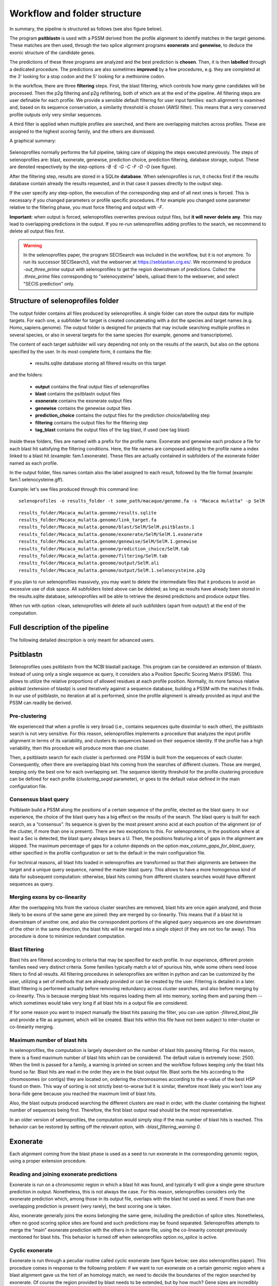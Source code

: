Workflow and folder structure
=============================

In summary, the pipeline is structured as follows (see also figure below).

The program **psitblastn** is used with a PSSM derived from the profile alignment to identify matches in the target genome.
These matches are then used, through the two splice alignment programs **exonerate** and **genewise**,
to deduce the exonic structure of the candidate genes.

The predictions of these three programs
are analyzed and the best prediction is **chosen**. Then, it is then **labelled** through a dedicated procedure.
The predictions are also sometimes **improved** by a few procedures, e.g. they are completed at the 3' looking for a stop codon
and the 5' looking for a methionine codon.

In the workflow, there are three **filtering** steps. First, the blast filtering, which controls how many gene candidates will be processed.
Then the p2g filtering and p2g refiltering, both of which are at the end of the pipeline.
All filtering steps are user definable for each profile.
We provide a sensible default filtering for user input families: each alignment is examined and, based on its sequence conservation,
a similarity threshold is chosen (AWSI filter). This means that a very conserved profile outputs only very similar sequences.

A third filter is applied when multiple profiles are searched, and there are overlapping matches across profiles.
These are assigned to the highest scoring family, and the others are dismissed.

A graphical summary:

.. figure:: images/workflow.png

Selenoprofiles normally performs the full pipeline, taking care of
skipping the steps executed previously. The steps of selenoprofiles are:
blast, exonerate, genewise, prediction choice, prediction filtering,
database storage, output. These are denoted respectively by the
step-options *-B -E -G -C -F -D -O* (see figure).

After the filtering step, results are stored in a SQLite **database**.
When selenoprofiles is run, it checks first if the results database contain already the 
results requested, and in that case it passes directly to the output step.

If the
user specify any step-option, the execution of the corresponding step
and of all next ones is forced. This is necessary if you changed
parameters or profile specific procedures. If for example you changed
some parameter relative to the filtering phase, you must force filtering
and output with *-F*.

**Important:** when output is forced,
selenoprofiles  overwrites previous output files, but **it will never delete any**.
This may lead to overlapping predictions in the output.
If you re-run selenoprofiles adding profiles to the search, we recommend to delete all output files first. 


.. warning::

   In the selenoprofiles paper, the program SECISearch was included in the workflow,
   but it is not anymore. To run its successor SECISearch3, visit the webserver at https://seblastian.crg.es/.
   We recommend to produce *-out_three_prime* output with selenoprofiles to get
   the region downstream of predictions. Collect the *.three_prime* files
   corresponding to "selenocysteine" labels, upload them to the webserver, and select
   "SECIS prediction" only. 
   

Structure of selenoprofiles folder
----------------------------------

The output folder contains all files produced by selenoprofiles. A single folder can store the output data for multiple targets.
For each one, a subfolder for target is created concatenating with a dot the species and target names (e.g. Homo_sapiens.genome).
The output folder is designed for projects that may include searching multiple profiles in several species, or also in several targets for the same species (for example, genome and transcriptome).

The content of each target subfolder will vary depending not only on the results of the search, but also on the options specified by the user. 
In its most complete form, it contains the file:

 * results.sqlite             database storing all filtered results on this target

and the folders:

 * **output**	      contains the final output files of selenoprofiles
 * **blast**	      contains the psitblastn output files
 * **exonerate** 	      contains the exonerate output files
 * **genewise** 	      contains the genewise output files 
 * **prediction_choice**  contains the output files for the prediction choice/labelling step
 * **filtering**	      contains the output files for the filtering step
 * **tag_blast**	      contains the output files of the tag blast, if used (see tag blast)

Inside these folders, files are named with a prefix for the profile name.
Exonerate and genewise each produce a file for each blast hit satisfying the filtering conditions.
Here, the file names are composed adding to the profile name a index linked to a blast hit (example: fam.1.exonerate).
These files are actually contained in subfolders of the exonerate folder named as each profile.

In the output folder, files names contain also the label assigned to each result, followed by the file format (example: fam.1.selenocysteine.gff).

Example:
let's see files produced through this command line::

  selenoprofiles -o results_folder -t some_path/macaque/genome.fa -s "Macaca mulatta" -p SelM

::
  
  results_folder/Macaca_mulatta.genome/results.sqlite
  results_folder/Macaca_mulatta.genome/link_target.fa
  results_folder/Macaca_mulatta.genome/blast/SelM/SelM.psitblastn.1
  results_folder/Macaca_mulatta.genome/exonerate/SelM/SelM.1.exonerate
  results_folder/Macaca_mulatta.genome/genewise/SelM/SelM.1.genewise
  results_folder/Macaca_mulatta.genome/prediction_choice/SelM.tab
  results_folder/Macaca_mulatta.genome/filtering/SelM.tab
  results_folder/Macaca_mulatta.genome/output/SelM.ali
  results_folder/Macaca_mulatta.genome/output/SelM.1.selenocysteine.p2g

If you plan to run selenoprofiles massively, you may want to delete the intermediate files that it produces to avoid an excessive use of disk space.
All subfolders listed above can be deleted; as long as results have already been stored in the results.sqlite database,
selenoprofiles will be able to retrieve the desired predictions and produce output files.

When run with option -clean, selenoprofiles will delete all such subfolders (apart from output/) at the end of the computation. 


Full description of the pipeline
--------------------------------

The following detailed description is only meant for advanced users.


Psitblastn
----------

Selenoprofiles uses psitblastn from the NCBI blastall package. This
program can be considered an extension of tblastn. Instead of using only
a single sequence as query, it considers also a Position Specific
Scoring Matrix (PSSM). This allows to utilize the relative proportions
of allowed residues at each profile position. Normally, its more famous
relative psiblast (extension of blastp) is used iteratively against a
sequence database, building a PSSM with the matches it finds. In our use
of psitblastn, no iteration at all is performed, since the profile
alignment is already provided as input and the PSSM can readily be
derived.

Pre-clustering
++++++++++++++

We experienced that when a profile is very broad (i.e., contains
sequences quite dissimilar to each other), the psitblastn search is not
very sensitive. For this reason, selenoprofiles implements a procedure
that analyzes the input profile alignment in terms of its variability,
and clusters its sequences based on their sequence identity. If the
profile has a high variability, then this procedure will produce more
than one cluster.

Then, a psitblastn search for each cluster is performed: one PSSM is
built from the sequences of each cluster. Consequently, often there are
overlapping blast hits coming from the searches of different clusters.
Those are merged, keeping only the best one for each overlapping set.
The sequence identity threshold for the profile clustering procedure can
be defined for each profile (*clustering_seqid* parameter), or goes to
the default value defined in the main configuration file.

Consensus blast query
+++++++++++++++++++++

Psitblastn build a PSSM along the positions of a certain sequence of the
profile, elected as the blast query. In our experience, the choice of
the blast query has a big effect on the results of the search. The blast
query is built for each search, as a “consensus”. Its sequence is given
by the most present amino acid at each position of the alignment (or of
the cluster, if more than one is present). There are two exceptions to
this. For selenoproteins, in the positions where at least a Sec is
detected, the blast query always bears a U. Then, the positions
featuring a lot of gaps in the alignment are skipped. The maximum
percentage of gaps for a column depends on the option
*max_column_gaps_for_blast_query*, either specified in the profile
configuration or set to the default in the main configuration file.

For technical reasons, all blast hits loaded in selenoprofiles are
transformed so that their alignments are between the target and a unique
query sequence, named the master blast query. This allows to have a more
homogenous kind of data for subsequent computation: otherwise, blast
hits coming from different clusters searches would have different
sequences as query.

Merging exons by co-linearity
+++++++++++++++++++++++++++++

After the overlapping hits from the various cluster searches are
removed, blast hits are once again analyzed, and those likely to be
exons of the same gene are joined: they are merged by co-linearity. This
means that if a blast hit is downstream of another one, and also the
correspondent portions of the aligned query sequences are one downstream
of the other in the same direction, the blast hits will be merged into a
single object (if they are not too far away). This procedure is done to
minimize redundant computation.

Blast filtering
+++++++++++++++

Blast hits are filtered according to criteria that may be specified for
each profile. In our experience, different protein families need very
distinct criteria. Some families typically match a lot of spurious hits,
while some others need loose filters to find all results. All filtering
procedures in selenoprofiles are written in python and can be customized
by the user, utilizing a set of methods that are already provided or can
be created by the user. Filtering is detailed in a later.
Blast filtering is performed actually before removing
redundancy across cluster searches, and also before merging by
co-linearity. This is because merging blast hits requires loading them
all into memory, sorting them and parsing them -- which sometimes would
take very long if all blast hits in a output file are considered.

If for some reason you want to inspect manually the blast hits passing
the filter, you can use option -*filtered_blast_file* and provide a file
as argument, which will be created. Blast hits within this file have not
been subject to inter-cluster or co-linearity merging.

Maximum number of blast hits
++++++++++++++++++++++++++++

In selenoprofiles, the computation is largely dependent on the number of
blast hits passing filtering. For this reason, there is a fixed maximum
number of blast hits which can be considered. The default value is
extremely loose: 2500. When the limit is passed for a family, a warning
is printed on screen and the workflow follows keeping only the blast
hits found so far. Blast hits are read in the order they are in the
blast output file. Blast sorts the hits according to the chromosomes (or
contigs) they are located on, ordering the chromosomes according to the
e-value of the best HSP found on them. This way of sorting is not
strictly best-to-worse but it is similar, therefore most likely you
won’t lose any bona-fide gene because you reached the maximum limit of
blast hits.

Also, the blast outputs produced searching the different clusters are
read in order, with the cluster containing the highest number of
sequences being first. Therefore, the first blast output read should be
the most representative.

In an older version of selenoprofiles, the computation would simply stop
if the max number of blast hits is reached. This behavior can be
restored by setting off the relevant option, with
*-blast_filtering_warning 0.*

Exonerate
---------

Each alignment coming from the blast phase is used as a seed to run
exonerate in the corresponding genomic region, using a proper extension
procedure.

Reading and joining exonerate predictions
+++++++++++++++++++++++++++++++++++++++++

Exonerate is run on a chromosomic region in which a blast hit was found,
and typically it will give a single gene structure prediction in output.
Nonetheless, this is not always the case. For this reason,
selenoprofiles considers only the exonerate prediction which, among
those in its output file, overlaps with the blast hit used as seed. If
more than one overlapping prediction is present (very rarely), the best
scoring one is taken.

Also, exonerate generally joins the exons belonging the same gene,
including the prediction of splice sites. Nonetheless, often no good
scoring splice sites are found and such predictions may be found
separated. Selenoprofiles attempts to merge the “main” exonerate
prediction with the others in the same file, using the co-linearity
concept previously mentioned for blast hits. This behavior is turned off
when selenoprofiles option *no_splice* is active.

Cyclic exonerate
++++++++++++++++

Exonerate is run through a peculiar routine called cyclic exonerate (see
figure below; see also selenoprofiles paper). This procedure comes in
response to the following problem: if we want to run exonerate on a
certain genomic region where a blast alignment gave us the hint of an
homology match, we need to decide the boundaries of the region searched
by exonerate. Of course the region provided by blast needs to be
extended, but by how much? Gene sizes are incredibly variable. Taking
the biggest size ever observed would result in a huge amount of useless
computation, while on the other side taking an average would obviously
be inappropriate for a fraction of cases.

This routine solves this problem by running exonerate more than once,
increasing progressively the genomic space searched on both sides by a
fixed parameter. The cycle stops when a run predicts the same coding
sequence of the previous one. If the extension parameter is chosen
greater than the largest expect intron, the procedure ensures that the
widest prediction possible is achieved.

The cyclic routine runs exonerate on average less than 3 times. Given
the high speed of exonerate, this is more than acceptable timewise, also
considering that this step is not the most computationally intensive in
selenoprofiles. Also, if the chromosome (contig) is comparable in size
to the extension parameter, the cyclic routine is not performed and the
whole chromosome is used as target. The default *exonerate_extension* is
200.000 bases.


.. figure:: images/cyclic_exonerate.png
*Schema of the cyclic exonerate routine, from the selenoprofiles 2010 paper.
A “superexon” represents either a
blast hit, or more than one merged by co-linearity.*



Choosing the best query from the profile
++++++++++++++++++++++++++++++++++++++++

Exonerate accepts a single sequence query, but in the pipeline the
information of a whole profile of sequences is available. Thus,
selenoprofiles chooses the best query sequence in the profile for each
candidate gene, by searching the query which is most similar to the
sequence predicted in the target. To do so, the current predicted
sequence is mapped to the profile alignment exploiting the query, which
is in common between the prediction alignment and the profile alignment.
This is done at every cycle, before running exonerate. At the first run,
the predicted sequence in the target is given by the blast prediction,
and for each subsequent run is given by the previous exonerate
prediction. Before closing the cyclic routine, it is checked that the
best query is still the one that was lastly chosen, otherwise one more
cycle is run.

Modifying exonerate behavior for selenocysteine sites
+++++++++++++++++++++++++++++++++++++++++++++++++++++

Selenoprofiles was created to predict genes belonging to selenoprotein
families. It is able to do so by using special scoring schemes with
exonerate and genewise (blast is used with a neutral score at these
sites).

When dealing with Sec families, a particular scoring matrix derived from
BLOSUM62 is used: the alignment of a “\*” character to a stop codon in
the target is scored positively. When the query is chosen from the
alignment, its sequence is modified before it is used by exonerate: all
the positions which contains at least one Sec in the profile are changed
to “\*”, favoring *de facto* the alignment of Sec positions to UGA
codons.

Removing redundant exonerate hits
+++++++++++++++++++++++++++++++++

Often, blast hits representing exons of the same genes pass through the
co-linearity merge procedure previously described, mainly because this
is kept with loose parameters to avoid joining accidentally similar,
close genes. When this happens, such blast hits are used to seed cyclic
exonerate runs which end up in identical gene structure predictions.

After all exonerate runs are computed, their predictions are analyzed
and the redundant ones are dropped, to save computational time in the
genewise phase.

Genewise
--------

Generally, genewise represents the most computationally expensive step
in selenoprofiles, together with blast. Genewise performs a tblastn-like
alignment complemented with prediction of splice sites, basically just
like exonerate, which. Nonetheless, genewise does not use heuristics and
its running time is considerably higher. When you need to maximize
speed, you can skip the genewise step using option
-*dont_genewise*\  [5]_.

Genewise is generally run on genomic regions defined by an exonerate
prediction, attempting to refine them. Such genomic regions are extended
by a parameter, *genewise_extension*, which is only 100 bases by
default. Unlike exonerate, genewise is run only once.

Genewise “to be sure” routine
+++++++++++++++++++++++++++++

In many cases exonerate does not produce any prediction in output. This
happens particularly for very low scoring blast hits, which cannot be
reproduced by exonerate. In these cases, selenoprofiles performs a
genewise routine called “to be sure”, in which a blast hit (instead of
an exonerate prediction) is used as seed of a genewise run. In our
experience this rescues many predictions, but it is very computationally
expensive. The extension of genomic region in the blast hit is defined
by the *genewise_tbs_extension* parameter, which is 10.000 bases by
default. One can avoid running this routine using option
*-genewise_to_be_sure 0*.

The query in genewise
+++++++++++++++++++++

As for exonerate, a single query sequence needs to be chosen to be run
with genewise. In a standard run, the same query used by exonerate is
chosen, as this is already the most similar to the target sequence. When
a blast hit is used in the genewise “to be sure” routine, the best
sequence is chosen from the profile by maximizing identity with the
target, in the same way it is done in the first cycle of an exonerate
routine.

Modifying genewise behavior for selenocysteine sites
++++++++++++++++++++++++++++++++++++++++++++++++++++

For genewise, a trick similar to the one described for exonerate is used
when searching for selenoprotein families. Each query used is modified
to bear a selenocysteine (“U”) corresponding to every column of the
alignment which possesses at least one. Then, the translation table
normally used by genewise is changed, using one in which UGA is
translated as “U”. The scoring matrix given to genewise is then a
modified BLOSUM62, in which a “U” in the target is score positively only
to a “U” in the query.

Improving predictions
---------------------

In selenoprofiles a few steps are dedicated to the processing of the
predicted gene structures, in order to correct them. All of them are
implemented as methods of the superclass *p2ghit*, which comprises the
classes for blast, exonerate or genewise predictions (see p2ghit
class in Advanced usage). These methods are run through "Actions"
(also explained in Advanced usage) specified in the main configuration file. You can turn
off the improvements methods by removing, or commenting (with #), the
corresponding lines in the main configuration file.

The first improvement is called *remove_internal_introns* and is
performed only on blast hits. This method is useful because often blast
joins two or more coding exons in a single hit, when the exons are on
the same frame and the resulting stretch of unaligned amino acids in the
target is acceptable in terms of scoring. A typical blast hit containing
an evident intron is shown here::

   Score =  100 bits (249), Expect = 4e-20
   Identities = 49/93 (52%), Positives = 59/93 (63%), Gaps = 26/93 (27%)
   Frame = +2

   Query: 12     LEPYMDENFITRAFAKMGENPVSVKLIRNKMTG--------------------------E 45
                 LEPYMDENFI+RAFA MGE  +SVK+IRN++TG                           
   Sbjct: 103916 LEPYMDENFISRAFATMGELVLSVKIIRNRLTGYV*SLFVFYHIPNFGVHLHTLFSLSRI 104095

   Query: 46     PAGYCFVEFADEASAERAMHKLNGKPIPGANPP 78
                 PAGYCFVEFAD A+AE+ +HK+NGKP+PGA P 
   Sbjct: 104096 PAGYCFVEFADLATAEKCLHKINGKPLPGATPV 104194

The portion YV*SLFVFYHIPNFGVHLHTLFSLSRI is the translation of an intron.
It has no correspondence in the query, and it also contains a stop codon
(it is normal as introns have no coding constraint). The
*remove_internal_introns* method detects these cases by searching the
sequence in the target for stretches of at least 18 bp (6 amino acids)
not aligned to the query, and removes them from the prediction.

The second improvement is performed by function
*clean_inframe_stop_codons*. This is applied to predictions by all
programs, and comes from the observation that often these programs
include stop codons that should be avoided. This would cause these
predictions to be mislabelled as pseudogenes. This method is simple in
principle: it checks for the presence of stop codons close to exon
boundaries (default maximum: 10 codons). If it finds any, it removes the
stop codons and also the portion which links it to the closest exon
boundary.

The third improvement is *exclude_large_introns*. This is particularly
useful on exonerate predictions, which sometimes possess extremely large
introns, due only to spurious similarity with far away regions, and to
the presence of decent splice sites just by random. This function
detects each such large intron (default >= 140000 nt), and removes all
exons (typically just one) at one side of that intron, the side with the
smallest coding sequence.

While all described methods are applied before prediction choice, the
fourth and fifth improvements are performed at the end of pipeline, only
on the predictions passing the filter; nonetheless, they are described
here below.

The functions *complete_at_five_prime* and *complete_at_three_prime* are
attempts to complete the coding sequence predictions looking for an
upstream ATG and a downstream stop codons. Let’s see the corresponding
lines in the *selenoprofiles.config* file (expanded for readability)::

  ACTION.post_filtering._improve4=

  \\\\ if x.filtered=='kept':

  \\\\ x.complete_at_three_prime(max_extension=10, max_query_unaligned=30)

  ACTION.post_filtering._improve5=

  \\\\ if x.filtered=='kept':

  \\\\ x.complete_at_five_prime(max_extension=15, max_query_unaligned=30,
  full=False)

The completion at 5’ is performed only if a ATG is found before a stop
codon, and if at most 15 codons would be added. Also, two other
conditions must be met: no non-standard characters must be find in the
5’ extension, and the profile query of this prediction must have an
unaligned portion at N-terminal not bigger than 30 amino acids. This is
to avoid completing partial hits, whose upstream ATG are not likely to
be the real starts, as other large portion of coding sequence are
expected upstream.

Also, normally the function stops when the first methionine is found
upstream -- if the first codon is already a AUG, no extension is
performed. When *full=True* is provided, it attempts instead to extend
to the furthest possible methionine, when coupled with high values of
*max_extension*.

The completion at the 3’ is performed only if the profile query has an
unaligned portion at C-terminal not bigger than 30 amino acids, if the
extension is at most 10 codons, and if no strange characters are found
in the candidate extension.

The use of these two methods is very limited by default, because
selenoprofiles is meant to kept its nature of homology-based tool.
However, their extent can easily be altered by the user through the main
configuration file, as shown earlier in “searching RNA sequences or
bacterial genomes”.

Selenoprofiles can be customized to perform additional improvements. The
user has to write a function accepting a *p2ghit* as input, and modify
the main configuration file to run the function at the right step, using
actions.

Prediction program choice
-------------------------

After the genewise step, three predictions are available for every
candidate: one by blast, one by exonerate, and one by genewise. The
predictions are analyzed and only one is taken to represent this
candidate gene to the filtering phase, and possibly to output. The
function *choose_prediction* is used to decide among any number of
candidates. This same function is used during all steps in which genes
are merged to remove redundancy, to decide which one to keep. The
following conditions are checked in order: if at any point only one of
the predictions shows to be better than all others for a criteria, the
function stops and that prediction is returned.

The first condition checked is the presence of frameshifts. If a
prediction possesses frameshifts while another doesn’t, the latter is
taken [6]_.

Then, if the predictions come from a selenoprotein family, the number of
aligned Sec positions is considered: if one possess more than the
others, it is chosen.

The number of in-frame stop codons (others than SecTGAs) is then
checked: if one possess less than the others (for example one has none,
while the others have), it is chosen.

After, the length of the predicted coding sequence is determinant: the
prediction featuring the longest sequence is chosen.

If at this point the choice has not been made yet, the prediction whose
program has highest priority is chosen, given these priorities in
descending order: genewise, exonerate, blast.

Option *-no_blast* forces selenoprofiles to choose the exonerate or
genewise prediction. This is useful only if an accurate splice sites
prediction is important for you. It comes at the cost that, when only
the blast prediction is available (for example because exonerate
produced an empty output, and genewise an invalid alignment), the
candidate is always discarded.

Labeling
--------

After a single prediction per candidate is chosen, this is analyzed and
labelled.

For standard families, there are only two possible labels: *homologue*
(a regular prediction) and *pseudo* (with any in-frame stop codon or
frameshift). It is possible for the user to define its own labeling
procedure: this is shortly described in the `option -add
chapter <\l>`__.

For selenoprotein families, labeling is used to characterize the amino
acid aligned to the Sec position. Generally there’s a single Sec in
selenoproteins. If there’s more than one, the label assigned by
selenoprofiles depends on the most-left aligned Sec position. The
possible labels are *selenocysteine*, *cysteine* or any other amino acid
(only rarely found at these positions though). If the prediction does
not span any Sec position, it is labelled as *unaligned*. If it contains
frameshifts or in-frame stop codons (apart from Sec-TGA), then it is
labeled as *pseudo*. An additional label, *uga_containing*, is assigned
to those predictions whose only pseudogene feature is one or more in
frame UGAs (of course not aligned to Sec positions). This label is
useful because very rarely the scoring schemes used for selenoprotein
families allow the alignment over a non-Sec UGA, and we don’t want to
filter those out as if it were pseudos. Also, the label may be useful to
discover new Sec positions in known selenoprotein families.

Final filtering
---------------

After labeling, predictions are evaluated through the final filter
before output. This filter, exactly as the blast filter, can be specific
for each family and be written using the methods provided in
selenoprofiles classes. The filter outcome is summed up in a filtering
label, hereafter called “filtering state” (or just state) to
differentiate it from the label assigned in the previous step. The final
filter actually consists of two separate filters, called *p2g_filtering*
and *p2g_refiltering* in the configuration files. A prediction excluded
by the first one will be assigned a state of *filtered*. A prediction
excluded by the second one will be assigned a state of *refiltered.*

Just before the predictions enter the final filter, there is an
additional redundancy check: the predictions overlapping each other are
compared and only the best one is kept. Predictions discarded this way
are assigned a state of *redundant*.

Those predictions which passed all the redundancy check and the two
steps of the final filter without being discarded are assigned a state
of *kept* and represent the normal output of selenoprofiles.

Nonetheless, the user may decide to output the predictions with a
different state, using the *-state* option, optionally with multiple
arguments, comma separated with no space within. If for example you want
to output all *filtered* and *refiltered* predicted, add to your command
line:

-state filtered,refiltered

The *-state* option can accept the following arguments: *kept*,
*filtered*, *refiltered*, *redundant* or *overlapping* (see below).
There is a way to have even more control on what prediction are output:
the *-output_filter* option. This accepts a procedure with the same
syntax of filters and actions, which is evaluated for every prediction:
those for which this evaluates to *True* will be output. If for example
you want to output only predictions on the positive strand, you can use:

-output_filter "x.strand==‘+'"

To do this, you need to know a bit about the classes used in
selenoprofiles, described in the `advanced usage <\l>`__ section. After
filtering, results are stored in the sqlite database, ready for the
`output phase <\l>`__.

Removing inter-family redundancy
--------------------------------

Selenoprofiles scans for multiple profiles in a single run. The output
is produced only when all families have been searched. This is because
results from different profiles may overlap, especially when some of
them share a certain degree of sequence similarity. So after all results
are stored in the database, this is parsed and every prediction is
compared with all others on the same chromosome (or contig). When two
such predictions overlap, the function
*choose_among_overlapping_p2gs_interfamily* is used to decide which one
to keep. The other is assigned a state of *overlapping.* These
predictions will not be output by default. Note that this operation is
performed directly on the database: the intermediate text files written
in the filtering phase will display the state previously assigned.

Another important note: the inter-family redundancy check is performed
every time an output phase is run, and depends on the results present in
the database at that moment. For this reason, searching several profiles
in distinct selenoprofiles runs will lead to more (or the same number
of) output files than searching all of them in a single run. The results
database at the end will be identical, but as when every profile reached
its output phase, the predictions of all other profiles were not
available, the inter-family redundancy cannot be checked properly.

If you searched different profiles on separates runs, the best thing to
do is just delete all output files and rerun selenoprofiles with all
these profiles using *-D* flag to re-run database storage. No heavy
computation will be repeated, and only the output files for the
non-overlapping predictions will be produced.


